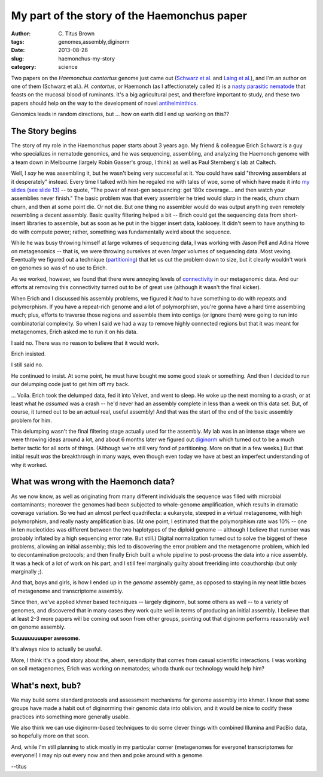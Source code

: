 My part of the story of the Haemonchus paper
############################################

:author: C\. Titus Brown
:tags: genomes,assembly,diginorm
:date: 2013-08-28
:slug: haemonchus-my-story
:category: science

Two papers on the *Haemonchus contortus* genome just came out
(`Schwarz et al. <http://genomebiology.com/2013/14/8/R89/abstract>`__
and `Laing et
al. <http://genomebiology.com/2013/14/8/R88/abstract>`__), and I'm an
author on one of them (Schwarz et al.).  *H. contortus*, or Haemonch (as I
affectionately called it) is a `nasty parasitic nematode
<http://en.wikipedia.org/wiki/Haemonchus_contortus>`__ that feasts on
the mucosal blood of ruminants.  It's a big agricultural pest, and
therefore important to study, and these two papers should help on the
way to the development of novel `antihelminthics
<http://en.wikipedia.org/wiki/Anthelmintic>`__.

Genomics leads in random directions, but ... how on earth did I end up
working on this??

The Story begins
~~~~~~~~~~~~~~~~

The story of my role in the Haemonchus paper starts about 3 years ago.
My friend & colleague Erich Schwarz is a guy who specializes in
nematode genomics, and he was sequencing, assembling, and analyzing
the Haemonch genome with a team down in Melbourne (largely Robin
Gasser's group, I think) as well as Paul Sternberg's lab at Caltech.

Well, I *say* he was assembling it, but he wasn't being very
successful at it.  You could have said "throwing assemblers at it
desperately" instead.  Every time I talked with him he regaled me with
tales of woe, some of which have made it into `my slides (see slide
13)
<http://www.slideshare.net/c.titus.brown/2013-ucdavissmbeeukaryotes-20285006>`__
-- to quote, "The power of next-gen sequencing: get 180x
coverage... and then watch your assemblies never finish."  The basic
problem was that every assembler he tried would slurp in the reads,
churn churn churn, and then at some point die.  Or not die.  But one
thing no assembler would do was output anything even remotely
resembling a decent assembly.  Basic quality filtering helped a bit --
Erich could get the sequencing data from short-insert libraries to
assemble, but as soon as he put in the bigger insert data, kablooey.
It didn't seem to have anything to do with compute power; rather,
something was fundamentally weird about the sequence.

While he was busy throwing himself at large volumes of sequencing
data, I was working with Jason Pell and Adina Howe on metagenomics --
that is, we were throwing ourselves at even *larger* volumes of
sequencing data.  Most vexing.  Eventually we figured out a technique
(`partitioning <http://www.pnas.org/content/early/2013/08/21/1314090110.abstract>`__) that let us cut the problem down to size, but it clearly wouldn't
work on genomes so was of no use to Erich.

As we worked, however, we found that there were annoying levels of
`connectivity <http://arxiv.org/abs/1212.0159>`__ in our metagenomic
data.  And our efforts at removing this connectivity turned out to
be of great use (although it wasn't the final kicker).

When Erich and I discussed his assembly problems, we figured it *had*
to have something to do with repeats and polymorphism.  If you have a
repeat-rich genome and a lot of polymorphism, you're gonna have a hard
time assembling much; plus, efforts to traverse those regions and
assemble them into contigs (or ignore them) were going to run into
combinatorial complexity.  So when I said we had a way to remove
highly connected regions but that it was meant for metagenomes, Erich
asked me to run it on his data.

I said no.  There was no reason to believe that it would work.

Erich insisted.

I still said no.

He continued to insist.  At some point, he must have bought me some
good steak or something. And then I decided to run our delumping code
just to get him off my back.

... Voila.  Erich took the delumped data, fed it into Velvet, and went
to sleep.  He woke up the next morning to a crash, or at least what he
*assumed* was a crash -- he'd never had an assembly complete in less
than a week on this data set.  But, of course, it turned out to be an
actual real, useful assembly!  And that was the start of the end of
the basic assembly problem for him.

This delumping wasn't the final filtering stage actually used for the
assembly.  My lab was in an intense stage where we were throwing ideas
around a lot, and about 6 months later we figured out `diginorm
<http://arxiv.org/abs/1203.4802>`__ which turned out to be a much
better tactic for all sorts of things.  (Although we're still very
fond of partitioning.  More on that in a few weeks.)  But that initial
result *was* the breakthrough in many ways, even though even today we
have at best an imperfect understanding of why it worked.

What was wrong with the Haemonch data?
~~~~~~~~~~~~~~~~~~~~~~~~~~~~~~~~~~~~~~

As we now know, as well as originating from many different individuals
the sequence was filled with microbial contaminants; moreover the
genomes had been subjected to whole-genome amplification, which
results in dramatic coverage variation.  So we had an almost perfect
quadrifecta: a eukaryote, steeped in a virtual metagenome, with high
polymorphism, and really nasty amplification bias.  (At one point, I
estimated that the polymorphism rate was 10% -- one in ten nucleotides
was different between the two haplotypes of the diploid genome --
although I believe that number was probably inflated by a high
sequencing error rate.  But still.)  Digital normalization turned out
to solve the biggest of these problems, allowing an initial assembly; this
led to discovering the error problem and the metagenome problem, which
led to decontamination protocols; and then finally Erich built a whole
pipeline to post-process the data into a nice assembly.  It was a heck
of a lot of work on his part, and I still feel marginally guilty about
freeriding into coauthorship (but only marginally ;).

And that, boys and girls, is how I ended up in the *genome* assembly
game, as opposed to staying in my neat little boxes of metagenome and
transcriptome assembly.

Since then, we've applied khmer based techniques -- largely diginorm,
but some others as well -- to a variety of genomes, and discovered
that in many cases they work quite well in terms of producing an
initial assembly.  I believe that at least 2-3 more papers will be
coming out soon from other groups, pointing out that diginorm performs
reasonably well on genome assembly.

**Suuuuuuuuuper awesome.**

It's always nice to actually be useful.

More, I think it's a good story about the, ahem, serendipity that comes
from casual scientific interactions. I was working on soil metagenomes,
Erich was working on nematodes; whoda thunk our technology would help
him?

What's next, bub?
~~~~~~~~~~~~~~~~~

We may build some standard protocols and assessment mechanisms for
genome assembly into khmer.  I know that some groups have made a habit
out of diginorming their genomic data into oblivion, and it would be
nice to codify these practices into something more generally usable.

We also think we can use diginorm-based techniques to do some clever
things with combined Illumina and PacBio data, so hopefully more on
that soon.

And, while I'm still planning to stick mostly in my particular corner
(metagenomes for everyone! transcriptomes for everyone!) I may nip out
every now and then and poke around with a genome.

--titus
